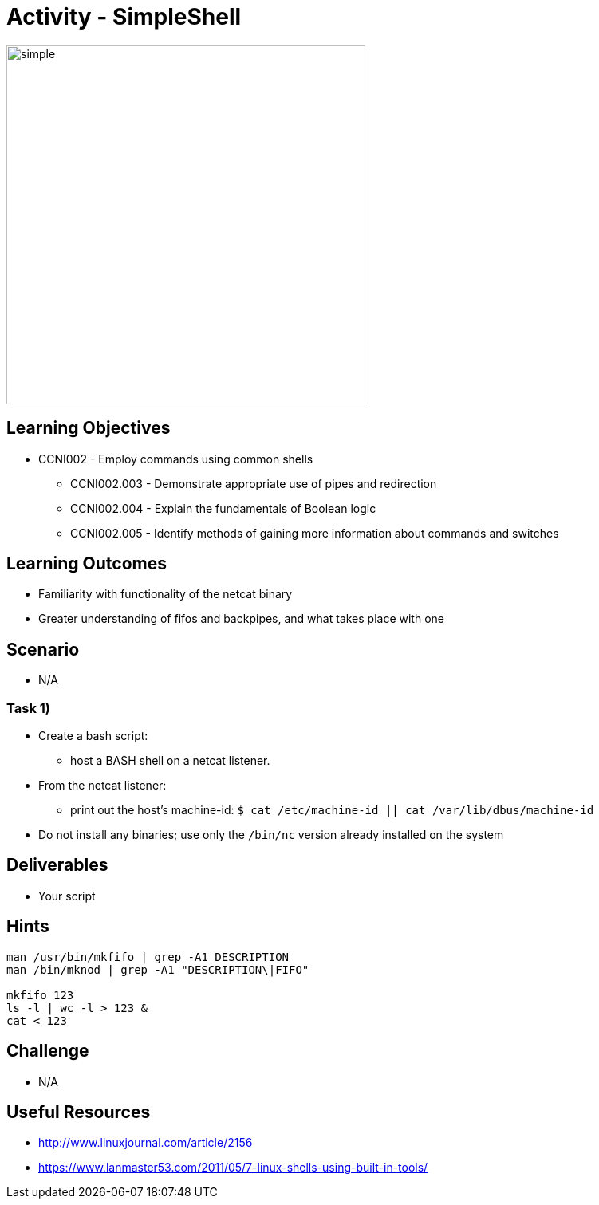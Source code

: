 :doctype: book
:stylesheet: ../../cctc.css

= Activity - SimpleShell

image::../Resources/simpleshell.png[simple,height="450",width="450",float="left"]

== Learning Objectives

* CCNI002   - Employ commands using common shells
** CCNI002.003   - Demonstrate appropriate use of pipes and redirection
** CCNI002.004   - Explain the fundamentals of Boolean logic
** CCNI002.005   - Identify methods of gaining more information about commands and switches

== Learning Outcomes

* Familiarity with functionality of the netcat binary
* Greater understanding of fifos and backpipes, and what takes place with one

== Scenario

* N/A

=== Task 1)

* Create a bash script:
** host a BASH shell on a netcat listener.
* From the netcat listener:
** print out the host's machine-id: `$ cat /etc/machine-id  ||  cat /var/lib/dbus/machine-id`
* Do not install any binaries; use only the `/bin/nc` version already installed on the system

== Deliverables

* Your script 

== Hints

----
man /usr/bin/mkfifo | grep -A1 DESCRIPTION
man /bin/mknod | grep -A1 "DESCRIPTION\|FIFO"

mkfifo 123
ls -l | wc -l > 123 &
cat < 123
----

== Challenge

* N/A

== Useful Resources

* http://www.linuxjournal.com/article/2156
* https://www.lanmaster53.com/2011/05/7-linux-shells-using-built-in-tools/
